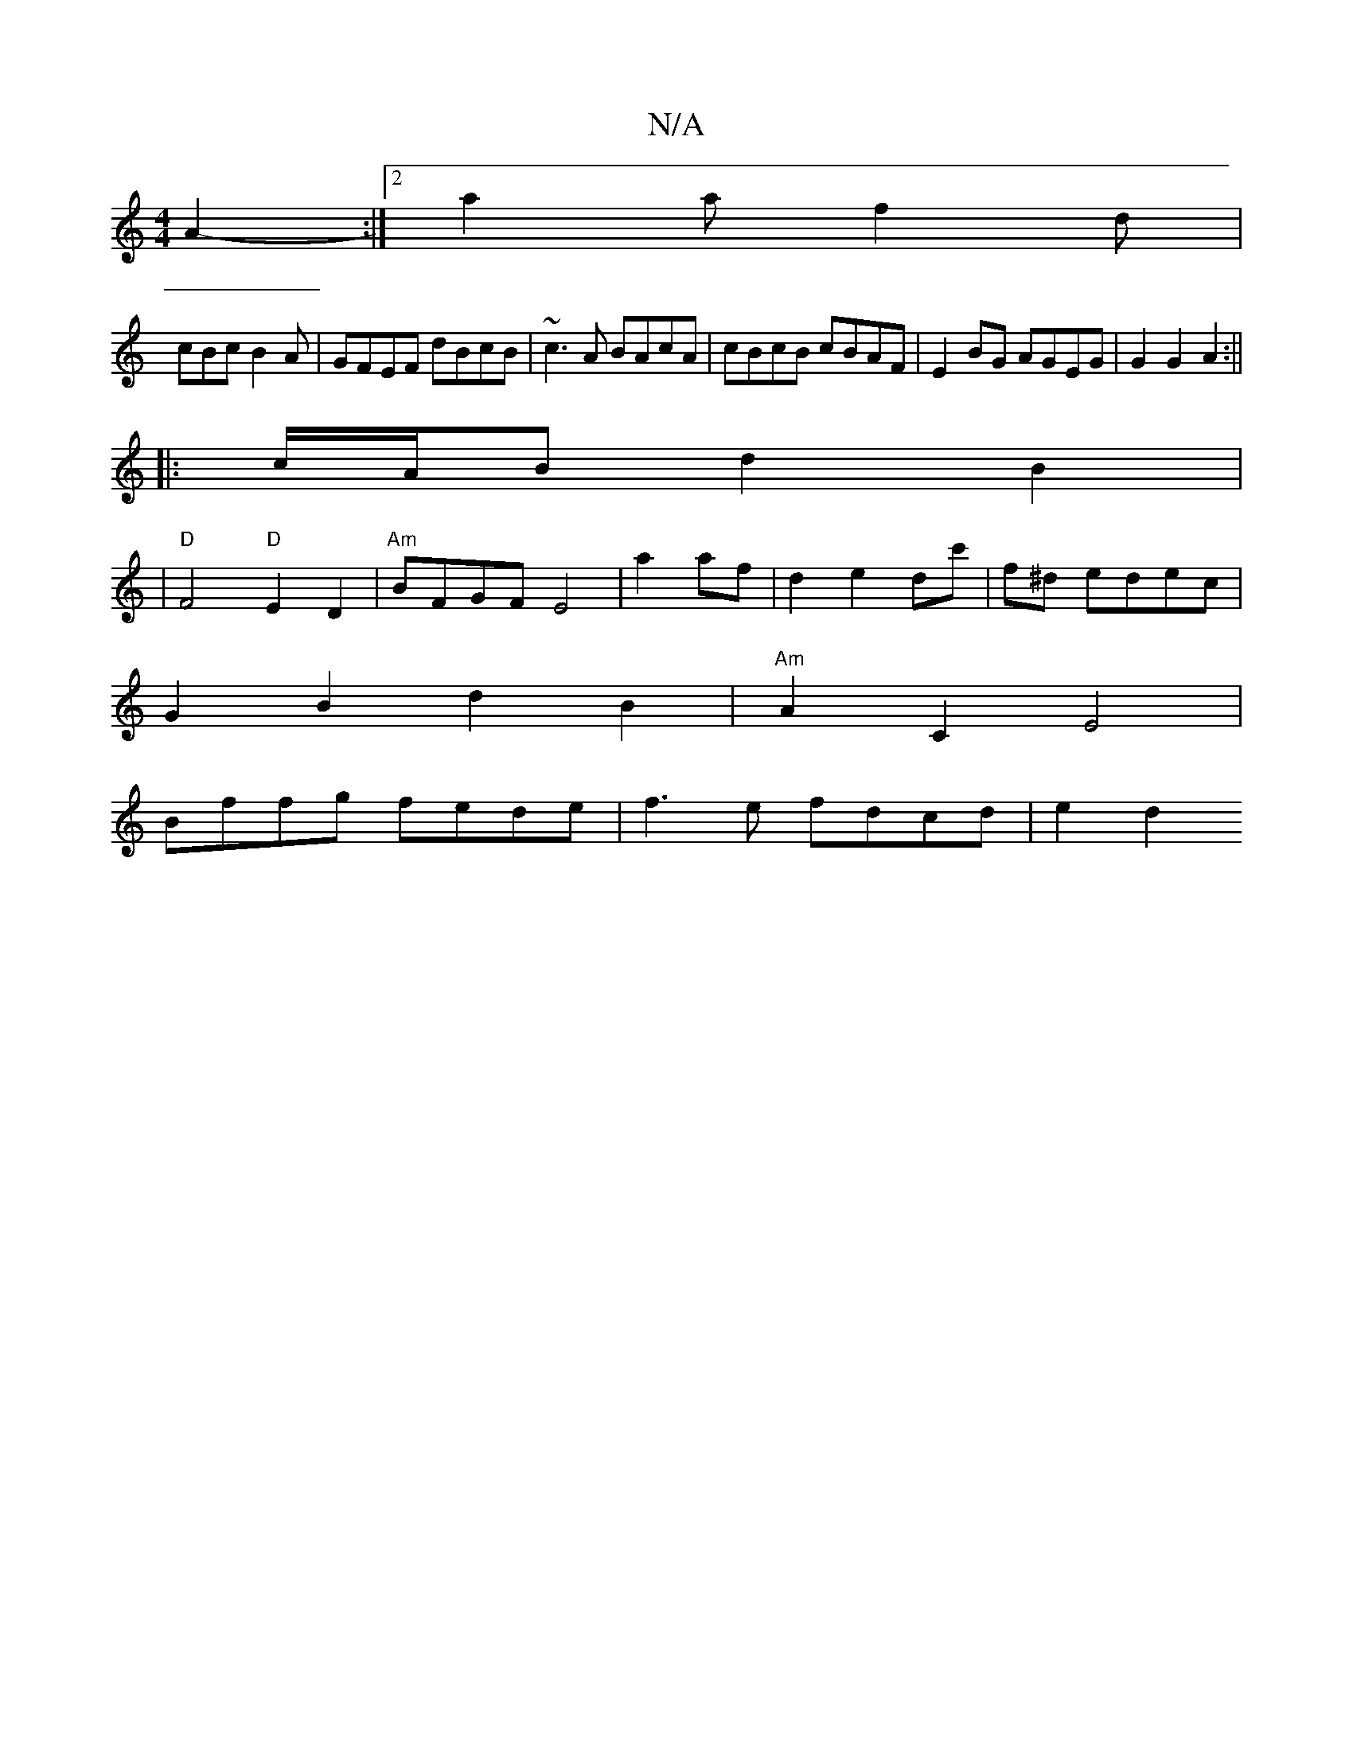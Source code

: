 X:1
T:N/A
M:4/4
R:N/A
K:Cmajor
A2- :|2 a2a f2d|
cBc B2A | GFEF dBcB|~c3A BAcA | cBcB cBAF | E2BG AGEG| G2 G2 A2 :||
|:c/A/B d2 B2|
|"D"F4"D"E2-D2|"Am"BFGF E4|a2af | d2 e2 dc'|f^d edec|
G2B2d2B2|"Am"A2 C2E4|
Bffg fede|f3 e fdcd|e2d2